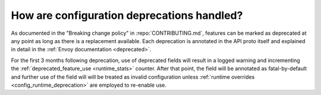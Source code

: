 .. _faq_deprecation:

How are configuration deprecations handled?
===========================================

As documented in the "Breaking change policy" in :repo:`CONTRIBUTING.md`, features can be marked
as deprecated at any point as long as there is a replacement available. Each deprecation is
annotated in the API proto itself and explained in detail in the
:ref:`Envoy documentation <deprecated>`.

For the first 3 months following deprecation, use of deprecated fields will result in a logged
warning and incrementing the :ref:`deprecated_feature_use <runtime_stats>` counter.
After that point, the field will be annotated as fatal-by-default and further use of the field
will will be treated as invalid configuration unless
:ref:`runtime overrides <config_runtime_deprecation>` are employed to re-enable use.
